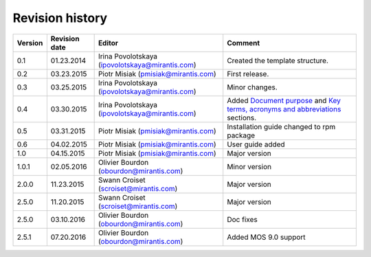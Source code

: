 ================
Revision history
================

======= ============= ============================ =====================
Version Revision date Editor                       Comment              
======= ============= ============================ =====================
0.1     01.23.2014    Irina Povolotskaya           Created the template
                      (ipovolotskaya@mirantis.com) structure.
------- ------------- ---------------------------- ---------------------
0.2     03.23.2015    Piotr Misiak                 First release.
                      (pmisiak@mirantis.com)                            
------- ------------- ---------------------------- ---------------------
0.3     03.25.2015    Irina Povolotskaya           Minor changes.       
                      (ipovolotskaya@mirantis.com)                      
------- ------------- ---------------------------- ---------------------
0.4     03.30.2015    Irina Povolotskaya           Added `Document      
                      (ipovolotskaya@mirantis.com) purpose <#document-  
                                                   purpose>`_ and `Key  
                                                   terms, acronyms and  
                                                   abbreviations <#key- 
                                                   terms-acronyms-and-  
                                                   abbreviations>`_     
                                                   sections.            
------- ------------- ---------------------------- ---------------------
0.5     03.31.2015    Piotr Misiak                 Installation guide   
                      (pmisiak@mirantis.com)       changed to rpm       
                                                   package              
------- ------------- ---------------------------- ---------------------
0.6     04.02.2015    Piotr Misiak                 User guide added     
                      (pmisiak@mirantis.com)                            
------- ------------- ---------------------------- ---------------------
1.0     04.15.2015    Piotr Misiak                 Major version        
                      (pmisiak@mirantis.com)                            
------- ------------- ---------------------------- ---------------------
1.0.1   02.05.2016    Olivier Bourdon              Minor version        
                      (obourdon@mirantis.com)                           
------- ------------- ---------------------------- ---------------------
2.0.0   11.23.2015    Swann Croiset                Major version        
                      (scroiset@mirantis.com)                            
------- ------------- ---------------------------- ---------------------
2.5.0   11.20.2015    Swann Croiset                Major version        
                      (scroiset@mirantis.com)                            
------- ------------- ---------------------------- ---------------------
2.5.0   03.10.2016    Olivier Bourdon              Doc fixes
                      (obourdon@mirantis.com)                           
------- ------------- ---------------------------- ---------------------
2.5.1   07.20.2016    Olivier Bourdon              Added MOS 9.0 support
                      (obourdon@mirantis.com)      
======= ============= ============================ =====================

